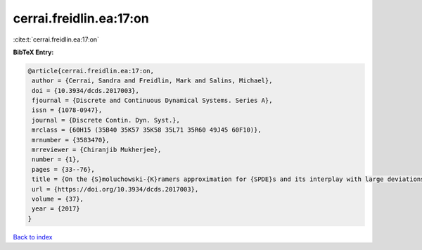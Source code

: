 cerrai.freidlin.ea:17:on
========================

:cite:t:`cerrai.freidlin.ea:17:on`

**BibTeX Entry:**

.. code-block:: bibtex

   @article{cerrai.freidlin.ea:17:on,
    author = {Cerrai, Sandra and Freidlin, Mark and Salins, Michael},
    doi = {10.3934/dcds.2017003},
    fjournal = {Discrete and Continuous Dynamical Systems. Series A},
    issn = {1078-0947},
    journal = {Discrete Contin. Dyn. Syst.},
    mrclass = {60H15 (35B40 35K57 35K58 35L71 35R60 49J45 60F10)},
    mrnumber = {3583470},
    mrreviewer = {Chiranjib Mukherjee},
    number = {1},
    pages = {33--76},
    title = {On the {S}moluchowski-{K}ramers approximation for {SPDE}s and its interplay with large deviations and long time behavior},
    url = {https://doi.org/10.3934/dcds.2017003},
    volume = {37},
    year = {2017}
   }

`Back to index <../By-Cite-Keys.rst>`_
